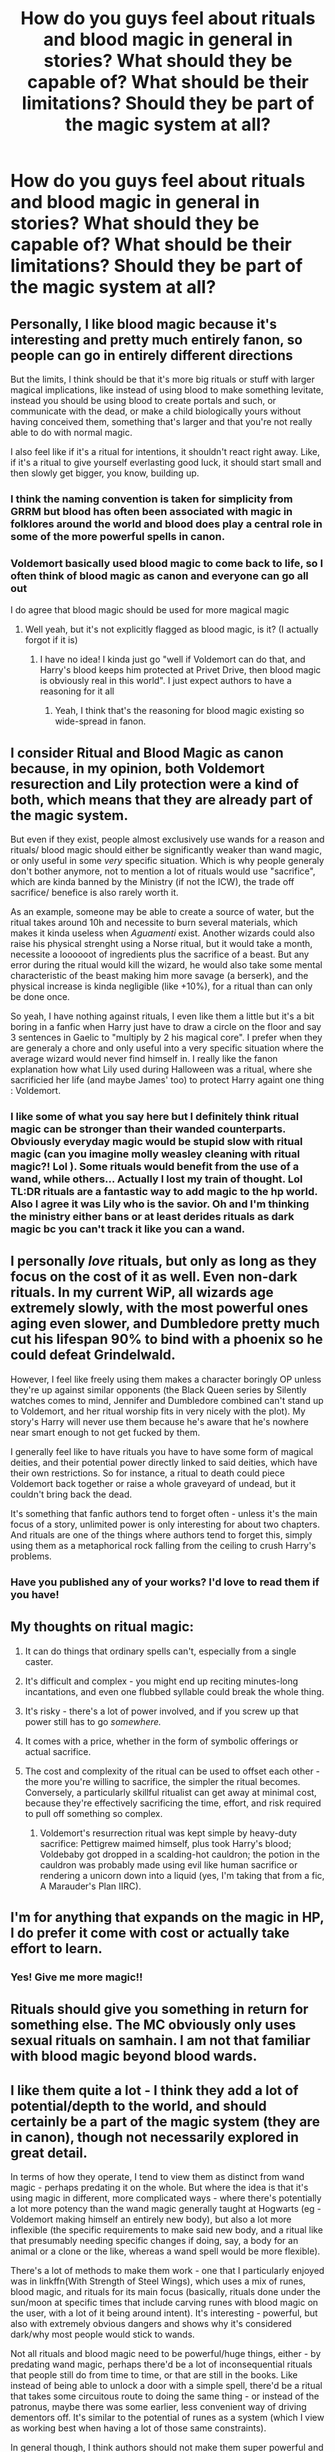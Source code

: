 #+TITLE: How do you guys feel about rituals and blood magic in general in stories? What should they be capable of? What should be their limitations? Should they be part of the magic system at all?

* How do you guys feel about rituals and blood magic in general in stories? What should they be capable of? What should be their limitations? Should they be part of the magic system at all?
:PROPERTIES:
:Author: maxart2001
:Score: 41
:DateUnix: 1617377286.0
:DateShort: 2021-Apr-02
:FlairText: Discussion
:END:

** Personally, I like blood magic because it's interesting and pretty much entirely fanon, so people can go in entirely different directions

But the limits, I think should be that it's more big rituals or stuff with larger magical implications, like instead of using blood to make something levitate, instead you should be using blood to create portals and such, or communicate with the dead, or make a child biologically yours without having conceived them, something that's larger and that you're not really able to do with normal magic.

I also feel like if it's a ritual for intentions, it shouldn't react right away. Like, if it's a ritual to give yourself everlasting good luck, it should start small and then slowly get bigger, you know, building up.
:PROPERTIES:
:Author: Riddle-in-a-Box
:Score: 30
:DateUnix: 1617380013.0
:DateShort: 2021-Apr-02
:END:

*** I think the naming convention is taken for simplicity from GRRM but blood has often been associated with magic in folklores around the world and blood does play a central role in some of the more powerful spells in canon.
:PROPERTIES:
:Author: I_love_DPs
:Score: 9
:DateUnix: 1617401107.0
:DateShort: 2021-Apr-03
:END:


*** Voldemort basically used blood magic to come back to life, so I often think of blood magic as canon and everyone can go all out

I do agree that blood magic should be used for more magical magic
:PROPERTIES:
:Author: Character_Drive
:Score: 8
:DateUnix: 1617422360.0
:DateShort: 2021-Apr-03
:END:

**** Well yeah, but it's not explicitly flagged as blood magic, is it? (I actually forgot if it is)
:PROPERTIES:
:Author: Riddle-in-a-Box
:Score: 1
:DateUnix: 1617455760.0
:DateShort: 2021-Apr-03
:END:

***** I have no idea! I kinda just go "well if Voldemort can do that, and Harry's blood keeps him protected at Privet Drive, then blood magic is obviously real in this world". I just expect authors to have a reasoning for it all
:PROPERTIES:
:Author: Character_Drive
:Score: 1
:DateUnix: 1617459193.0
:DateShort: 2021-Apr-03
:END:

****** Yeah, I think that's the reasoning for blood magic existing so wide-spread in fanon.
:PROPERTIES:
:Author: Riddle-in-a-Box
:Score: 2
:DateUnix: 1617459427.0
:DateShort: 2021-Apr-03
:END:


** I consider Ritual and Blood Magic as canon because, in my opinion, both Voldemort resurection and Lily protection were a kind of both, which means that they are already part of the magic system.

But even if they exist, people almost exclusively use wands for a reason and rituals/ blood magic should either be significantly weaker than wand magic, or only useful in some /very/ specific situation. Which is why people generaly don't bother anymore, not to mention a lot of rituals would use "sacrifice", which are kinda banned by the Ministry (if not the ICW), the trade off sacrifice/ benefice is also rarely worth it.

As an example, someone may be able to create a source of water, but the ritual takes around 10h and necessite to burn several materials, which makes it kinda useless when /Aguamenti/ exist. Another wizards could also raise his physical strenght using a Norse ritual, but it would take a month, necessite a loooooot of ingredients plus the sacrifice of a beast. But any error during the ritual would kill the wizard, he would also take some mental characteristic of the beast making him more savage (a berserk), and the physical increase is kinda negligible (like +10%), for a ritual than can only be done once.

So yeah, I have nothing against rituals, I even like them a little but it's a bit boring in a fanfic when Harry just have to draw a circle on the floor and say 3 sentences in Gaelic to "multiply by 2 his magical core". I prefer when they are generaly a chore and only useful into a very specific situation where the average wizard would never find himself in. I really like the fanon explanation how what Lily used during Halloween was a ritual, where she sacrificied her life (and maybe James' too) to protect Harry againt one thing : Voldemort.
:PROPERTIES:
:Author: PlusMortgage
:Score: 17
:DateUnix: 1617382644.0
:DateShort: 2021-Apr-02
:END:

*** I like some of what you say here but I definitely think ritual magic can be stronger than their wanded counterparts. Obviously everyday magic would be stupid slow with ritual magic (can you imagine molly weasley cleaning with ritual magic?! Lol ). Some rituals would benefit from the use of a wand, while others... Actually I lost my train of thought. Lol TL:DR rituals are a fantastic way to add magic to the hp world. Also I agree it was Lily who is the savior. Oh and I'm thinking the ministry either bans or at least derides rituals as dark magic bc you can't track it like you can a wand.
:PROPERTIES:
:Author: SagaciousRouge
:Score: 8
:DateUnix: 1617424846.0
:DateShort: 2021-Apr-03
:END:


** I personally /love/ rituals, but only as long as they focus on the cost of it as well. Even non-dark rituals. In my current WiP, all wizards age extremely slowly, with the most powerful ones aging even slower, and Dumbledore pretty much cut his lifespan 90% to bind with a phoenix so he could defeat Grindelwald.

However, I feel like freely using them makes a character boringly OP unless they're up against similar opponents (the Black Queen series by Silently watches comes to mind, Jennifer and Dumbledore combined can't stand up to Voldemort, and her ritual worship fits in very nicely with the plot). My story's Harry will never use them because he's aware that he's nowhere near smart enough to not get fucked by them.

I generally feel like to have rituals you have to have some form of magical deities, and their potential power directly linked to said deities, which have their own restrictions. So for instance, a ritual to death could piece Voldemort back together or raise a whole graveyard of undead, but it couldn't bring back the dead.

It's something that fanfic authors tend to forget often - unless it's the main focus of a story, unlimited power is only interesting for about two chapters. And rituals are one of the things where authors tend to forget this, simply using them as a metaphorical rock falling from the ceiling to crush Harry's problems.
:PROPERTIES:
:Author: Myreque_BTW
:Score: 9
:DateUnix: 1617396847.0
:DateShort: 2021-Apr-03
:END:

*** Have you published any of your works? I'd love to read them if you have!
:PROPERTIES:
:Author: lightwalnut64
:Score: 4
:DateUnix: 1617418003.0
:DateShort: 2021-Apr-03
:END:


** My thoughts on ritual magic:

1. It can do things that ordinary spells can't, especially from a single caster.
2. It's difficult and complex - you might end up reciting minutes-long incantations, and even one flubbed syllable could break the whole thing.
3. It's risky - there's a lot of power involved, and if you screw up that power still has to go /somewhere./
4. It comes with a price, whether in the form of symbolic offerings or actual sacrifice.
5. The cost and complexity of the ritual can be used to offset each other - the more you're willing to sacrifice, the simpler the ritual becomes. Conversely, a particularly skillful ritualist can get away at minimal cost, because they're effectively sacrificing the time, effort, and risk required to pull off something so complex.

   1. Voldemort's resurrection ritual was kept simple by heavy-duty sacrifice: Pettigrew maimed himself, plus took Harry's blood; Voldebaby got dropped in a scalding-hot cauldron; the potion in the cauldron was probably made using evil like human sacrifice or rendering a unicorn down into a liquid (yes, I'm taking that from a fic, A Marauder's Plan IIRC).
:PROPERTIES:
:Author: WhosThisGeek
:Score: 8
:DateUnix: 1617407915.0
:DateShort: 2021-Apr-03
:END:


** I'm for anything that expands on the magic in HP, I do prefer it come with cost or actually take effort to learn.
:PROPERTIES:
:Author: TheAncientSun
:Score: 6
:DateUnix: 1617393570.0
:DateShort: 2021-Apr-03
:END:

*** Yes! Give me more magic!!
:PROPERTIES:
:Author: SagaciousRouge
:Score: 1
:DateUnix: 1617424260.0
:DateShort: 2021-Apr-03
:END:


** Rituals should give you something in return for something else. The MC obviously only uses sexual rituals on samhain. I am not that familiar with blood magic beyond blood wards.
:PROPERTIES:
:Author: Soviet_God-Emperor
:Score: 4
:DateUnix: 1617378066.0
:DateShort: 2021-Apr-02
:END:


** I like them quite a lot - I think they add a lot of potential/depth to the world, and should certainly be a part of the magic system (they are in canon), though not necessarily explored in great detail.

In terms of how they operate, I tend to view them as distinct from wand magic - perhaps predating it on the whole. But where the idea is that it's using magic in different, more complicated ways - where there's potentially a lot more potency than the wand magic generally taught at Hogwarts (eg - Voldemort making himself an entirely new body), but also a lot more inflexible (the specific requirements to make said new body, and a ritual like that presumably needing specific changes if doing, say, a body for an animal or a clone or the like, whereas a wand spell would be more flexible).

There's a lot of methods to make them work - one that I particularly enjoyed was in linkffn(With Strength of Steel Wings), which uses a mix of runes, blood magic, and rituals for its main focus (basically, rituals done under the sun/moon at specific times that include carving runes with blood magic on the user, with a lot of it being around intent). It's interesting - powerful, but also with extremely obvious dangers and shows why it's considered dark/why most people would stick to wands.

Not all rituals and blood magic need to be powerful/huge things, either - by predating wand magic, perhaps there'd be a lot of inconsequential rituals that people still do from time to time, or that are still in the books. Like instead of being able to unlock a door with a simple spell, there'd be a ritual that takes some circuitous route to doing the same thing - or instead of the patronus, maybe there was some earlier, less convenient way of driving dementors off. It's similar to the potential of runes as a system (which I view as working best when having a lot of those same constraints).

In general though, I think authors should not make them super powerful and with no drawback - wand magic is the core of Harry Potter magic, and any other type being used should have some consideration given to why it isn't the default kind.
:PROPERTIES:
:Author: matgopack
:Score: 5
:DateUnix: 1617388003.0
:DateShort: 2021-Apr-02
:END:


** I personally find them very interesting and love reading about them in fics.

The general understanding I have of rituals is they need blood of course and any sort of blood magic (or majority of blood magic) is Dark magic which is why they aren't taught in school and I think the only person we know who used a blood magic ritual in canon was Voldemort. He wasn't the one to actually perform his resurrection but the fact that we see no one else ever performing rituals in canon, I'm lead to believe it's either really difficult to do or super risky (which makes sense why Voldemort would do it, he loves to perform complex magic that is not recommended to attempt).

Another thing I noticed about rituals is they're always performed on special grounds. Voldemort's resurrection was performed in a graveyard, I read a fic where it was done in the Death Chamber at the Ministry. Most that i've read in fics they are done on earth either deep below ground or in a forest clearing, so I'm assuming the earth element is either a requirement or increase your chances of success. So I guess some area heavy with the presence of death is ideal for resurrection but otherwise the earth element is also a good source?

Sorry for the rambling I just dumped all my observations about rituals and barely answered any questions you had 😭
:PROPERTIES:
:Author: squib27
:Score: 11
:DateUnix: 1617379036.0
:DateShort: 2021-Apr-02
:END:

*** We know what runes are. Eiwaz and ehwaz are real things.
:PROPERTIES:
:Author: callmesalticidae
:Score: 2
:DateUnix: 1617385220.0
:DateShort: 2021-Apr-02
:END:

**** Oh wow this is so embarrassing 😭 I read somewhere that it was different in HP and ehwaz and eiwaz were the only runes we knew let me just edit that part out of my original post
:PROPERTIES:
:Author: squib27
:Score: 3
:DateUnix: 1617389940.0
:DateShort: 2021-Apr-02
:END:

***** Don't worry about it, happens to everyone!
:PROPERTIES:
:Author: callmesalticidae
:Score: 3
:DateUnix: 1617390099.0
:DateShort: 2021-Apr-02
:END:


** In linkffn(Double Time) blood magic is described by future Hermione as a very grey area, which is looked down upon because of its /potential/ dark use. In a later chapter, blood magic is put into a good light when it's used to cleanse the Locket of the Horcrux (using 30 millilitres of virgin blood, iirc)

I really liked this interpretation. It makes great sense imo
:PROPERTIES:
:Author: Zpeed1
:Score: 3
:DateUnix: 1617382426.0
:DateShort: 2021-Apr-02
:END:

*** [[https://www.fanfiction.net/s/13306252/1/][*/Double Time/*]] by [[https://www.fanfiction.net/u/12022304/Q-Elwyn-D][/Q.Elwyn.D/]]

#+begin_quote
  Summary: Hermione had just kissed Harry on the cheek and watched him leave with the Dursleys when she learnt that Time Travel doesn't always work out as planned. Sometimes, things double up. And really, how the hell is anyone supposed to account for that? Warnings: Dumbledore and Weasley Bashing, Harry/Hermione relationship, Character Death, Graphic Violence, Time Travel, Potions,
#+end_quote

^{/Site/:} ^{fanfiction.net} ^{*|*} ^{/Category/:} ^{Harry} ^{Potter} ^{*|*} ^{/Rated/:} ^{Fiction} ^{M} ^{*|*} ^{/Chapters/:} ^{16} ^{*|*} ^{/Words/:} ^{129,305} ^{*|*} ^{/Reviews/:} ^{355} ^{*|*} ^{/Favs/:} ^{905} ^{*|*} ^{/Follows/:} ^{1,574} ^{*|*} ^{/Updated/:} ^{Sep} ^{30,} ^{2019} ^{*|*} ^{/Published/:} ^{Jun} ^{7,} ^{2019} ^{*|*} ^{/id/:} ^{13306252} ^{*|*} ^{/Language/:} ^{English} ^{*|*} ^{/Genre/:} ^{Angst/Hurt/Comfort} ^{*|*} ^{/Characters/:} ^{<Hermione} ^{G.,} ^{Harry} ^{P.>} ^{Sirius} ^{B.,} ^{N.} ^{Tonks} ^{*|*} ^{/Download/:} ^{[[http://www.ff2ebook.com/old/ffn-bot/index.php?id=13306252&source=ff&filetype=epub][EPUB]]} ^{or} ^{[[http://www.ff2ebook.com/old/ffn-bot/index.php?id=13306252&source=ff&filetype=mobi][MOBI]]}

--------------

*FanfictionBot*^{2.0.0-beta} | [[https://github.com/FanfictionBot/reddit-ffn-bot/wiki/Usage][Usage]] | [[https://www.reddit.com/message/compose?to=tusing][Contact]]
:PROPERTIES:
:Author: FanfictionBot
:Score: 3
:DateUnix: 1617382455.0
:DateShort: 2021-Apr-02
:END:


** Personally I feel rituals should always pay little bit of homage to pagan rituals, and blood magic should toe the line between horrific backlash if done wrong and always has a price ,do not preform the magic unless you are willing to pay the toll. I also feel ritualistic magic and blood magic are not everyday Magics they should be portrayed as what, they were thought of back in the day. Magic that is to be feared and respected and not used for trivial things.
:PROPERTIES:
:Author: OtherwiseHair7559
:Score: 3
:DateUnix: 1617412608.0
:DateShort: 2021-Apr-03
:END:


** There has to be a real reason why it's not used by everyone. In my headcanon 95% of ancient rituals have a modern spell equivalent that's just as good if not better and way more convenient. Basically it's easier to flick your wand than to dance in a circle for ten minutes. The few legal use cases for rituals are mostly very specific things that aren't needed often enough to be worth the effort of developing a spell.

The rituals that do have powerful effects have to be very costly in terms of sacrifice and everything with living sacrifice would be very illegal.

Dark magic refers to several things that are illegal, have negative effects for the user, are only usable for evil purposes, and/or combinations thereof. Many powerful spells need certain emotions like the Patronus requiring happiness. The spells needing anger are the easiest to master because it's easy to be angry and they yield powerful destructive effects. Most don't even magically corrupt the user, just the pavlovian conditioning of connecting being angry with success is enough to wreak havoc on the users mental health.
:PROPERTIES:
:Author: 15_Redstones
:Score: 6
:DateUnix: 1617380964.0
:DateShort: 2021-Apr-02
:END:

*** I can't sacrifice my own apple tree in a ritual, just because it's alive? How rude! This is why we need less Nanny State.
:PROPERTIES:
:Author: Devil_May_Kare
:Score: 5
:DateUnix: 1617394475.0
:DateShort: 2021-Apr-03
:END:

**** Don't step on snek!

Seriously, I can understand Parseltongue and they're quite upset when you step on them.
:PROPERTIES:
:Author: 15_Redstones
:Score: 3
:DateUnix: 1617398334.0
:DateShort: 2021-Apr-03
:END:


** Like is the general consensus ritual magic in the hp universe is awesome. I'd love to see more non blood related though. Like hangovers from a pre roman/pre christian era. Like it always makes me sad that there is no samhain celebrations/rituals that honor the dead. There are lots of inspirations. Course this leads me to a frustrating pack of wizarding culture. Boo. Anyway. Rituals are awesome.
:PROPERTIES:
:Author: SagaciousRouge
:Score: 2
:DateUnix: 1617425245.0
:DateShort: 2021-Apr-03
:END:


** I quite like it.

I think there's few limits to what it's possible to achieve with it, but conversely, the more the ritual do, the harder it is to do it or the more it takes from you.

Lily's ritual imprinted her protection on Harry's blood and it required her willing life to work. It protected him from an unstoppable curse. Voldemort, on the other hand, was semi-alive and "only" needed a body, so a life wasn't needed in exchange. Yet, he needed bones from a dead man HE had killed, a maimed hand and blood from his enemy.

I also believe it shouldn't be used lightly. The character doing it needs to be magically strong, mentally strong and smart. I don't see it as dark magic necessarily, but just like the unforgivables, intent in required for it to work and the stronger the wizard, the stronger the ritual. They should be magically strong because it's ancient magic, wands won't be used, and mentally because it will probably take a long time in preparation, require attention to the smallest detail.

One more reason why I don't think it should be used lightly is because it will probably require a sacrifice of some sort, which is probably illegal, so I'd say it's a greater need kinda thing.

Again, there's already a ritual to create zombie like creatures, to anchor your soul, to make someone semi-invulnerable, to bring back to life... I think these pretty much show how there are few limits to it. But i also don't think they'd be able to make someone more powerful, or more skillful, it wouldn't conjur an army, or erase someone's existence. It works with things it can be connected to: a corpse for an inferi, an object/being for an horcrux, a body to the homunculus, a protection to a child, a house for wards, blood for protection, someone's magic/life for a promise...

And lastly, authors just make it more interesting, expand the possibilities. It's already cannon and part of the magic system of Harry Potter. So yeah, I'm all for it.
:PROPERTIES:
:Author: stellarallie
:Score: 2
:DateUnix: 1617455086.0
:DateShort: 2021-Apr-03
:END:


** I like them when they are included they add extra depth to the types of magic in the wizard of world
:PROPERTIES:
:Author: emmakearns
:Score: 1
:DateUnix: 1617394132.0
:DateShort: 2021-Apr-03
:END:


** I love them! The mere fact that they have recognition is enough for me to like the fic already. Although to my very personal preferences, y prefer plot and spirituality when involving rituals than edginess, being a pagan myself. When in hand with olde deities? /chef kiss/

It always bothered me that while Tom wanted the olde ways to return (or was that merely fanon? Y no longer discern...) there's very little mention of his involvement in such ways! smh
:PROPERTIES:
:Author: AffectionateConcern
:Score: 1
:DateUnix: 1617427168.0
:DateShort: 2021-Apr-03
:END:


** I like the way 'The Archeologist' by Racke did a nice inclusion of ritual magic and if I had to use ritual magic in my own work, it'd be something similar.

#+begin_quote
  [[https://www.fanfiction.net/s/13318951/10/27]]

  #+begin_quote
    Chapter 10, about halfway talks about rituals.
  #+end_quote
#+end_quote

As for blood magic, there's an argument for it. The concept of blood having power is not new to fantasy or even mythology. Pretty sure a voodoo /fetish/ with the blood of the person your making it of will stronger than if it's just the /fetish/.

I think it's limitations should be like that. Offensibly to directly affectva person. Keying things to an individuals blood is not a nee idea, but is probably fine, though a ward blood-keyed might be immediately dangerous to *anything* not of that blood. (Rip stray kittys). Tracking. Blood trackers are also not new in "fanon". I could see blood as a fuel for runes as blood would contain magic used to power/charge runes. I don't think it makes sense for blood to power up normal spells. Though it could be a component of a spell. Think the Blood Gorger from "Wind Sheer" by Chilord. It was a spell that targeted blood, drained the victim of their blood and the used that blood to "reach" more victims.

In the end though, fanfiction is a realm of infinite possibilities where the limits are only defined by yourself. If you think it makes sense and can justify it, go for it. "Fanon" is a bs word that shouldn't exist. You do you, and people will either hate or enjoy your work.
:PROPERTIES:
:Author: raikiriu
:Score: 1
:DateUnix: 1617446866.0
:DateShort: 2021-Apr-03
:END:


** It's so interesting to see how they do it especially with fanon runes and such putting blood and it amplifies the spell I also love that it's usually dark and taboo so of course Voldemort will but Harry or whomever must overcome the obstacles
:PROPERTIES:
:Author: Yunwha
:Score: 1
:DateUnix: 1617452510.0
:DateShort: 2021-Apr-03
:END:
